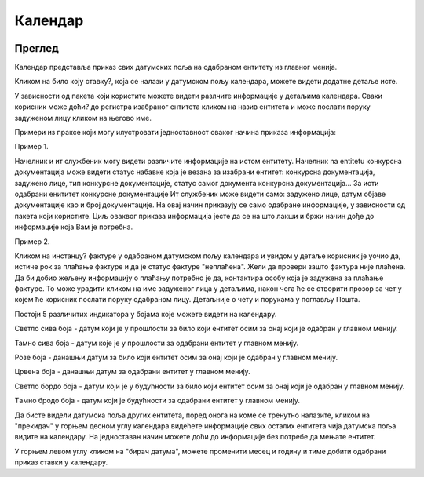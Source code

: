 .. _kalendar:

********
Календар
********

.. image:: ../_static/img/Kalendar/kalendar.png
   :width: 600
   :align: center

Преглед
========

Календар представља приказ свих датумских поља на одабраном ентитету из главног менија.

Кликом на било коју ставку?, која се налази у датумском пољу календара, можете видети додатне детаље исте.

.. image:: ../_static/img/Kalendar/kalendar1.png
   :width: 600
   :align: center

У зависности од пакета који користите можете видети разлчите информације у детаљима календара. Сваки корисник може доћи? до регистра изабраног ентитета кликом на назив ентитета и може послати поруку задуженом лицу кликом на његово име. 

Примери из праксе који могу илустровати једноставност оваког начина приказа информација:

Пример 1.

Начелник и ит службеник могу видети различите информације на истом ентитету. Начелник na entitetu конкурсна документација може видети статус набавке која је везана за изабрани ентитет: конкурсна документација, задужено лице, тип конкурсне документације, статус самог документа конкурсна документација... За исти одабрани енититет конкурсне документације Ит службеник може видети само: задужено лице, датум објаве документације као и број документације. На овај начин приказују се само одабране информације, у зависности од пакета који користите. Циљ оваквог приказа информација јесте да се на што лакши и бржи начин дође до информације која Вам је потребна. 

Пример 2.

Кликом на инстанцу? фактуре у одабраном датумском пољу календара и увидом у детаље корисник је уочио да, истиче рок за плаћање фактуре и да је статус фактуре "неплаћена".
Жели да провери зашто фактура није плаћена. Да би добио жељену информацију о плаћању потребно је да, контактира особу која је задужена за плаћање фактуре. То може урадити кликом на име задуженог лица у детаљима, након чега ће се отворити прозор за чет у којем ће корисник послати поруку одабраном лицу. Детаљније о чету и порукама у поглављу Пошта.

Постоји 5 различитих индикатора у бојама које можете видети на календару.

.. image:: ../_static/img/Kalendar/kalendar6.png
   :width: 200
   :height: 25
   :align: center

Светло сива боја - датум који је у прошлости за било који ентитет осим за онај који је одабран у главном менију.

.. image:: ../_static/img/Kalendar/kalendar7.png
   :width: 200
   :height: 25
   :align: center

Тамно сива боја - датум које је у прошлости за одабрани ентитет у главном менију.

.. image:: ../_static/img/Kalendar/kalendar8.png
   :width: 200
   :height: 25
   :align: center

Розе боја - данашњи датум за било који ентитет осим за онај који је одабран у главном менију.

.. image:: ../_static/img/Kalendar/kalendar9.png
   :width: 200
   :height: 25
   :align: center

Црвена боја - данашњи датум за одабрани ентитет у главном менију.

.. image:: ../_static/img/Kalendar/kalendar10.png
   :width: 200
   :height: 25
   :align: center

Светло бордо боја - датум који је у будућности за било који ентитет осим за онај који је одабран у главном менију.

.. image:: ../_static/img/Kalendar/kalendar11.png
   :width: 200
   :height: 25
   :align: center

Tамно бродо боја - датум који је будућности за одабрани ентитет у главном менију.

Да бисте видели датумска поља других ентитета, поред онога на коме се тренутно налазите, кликом на "прекидач" у горњем десном углу календара видећете информације свих осталих ентитета чија датумска поља видите на календару. На једноставан начин можете доћи до информације без потребе да мењате ентитет.

У горњем левом углу кликом на "бирач датума", можете променити месец и годину и тиме добити одабрани приказ ставки у календару. 
